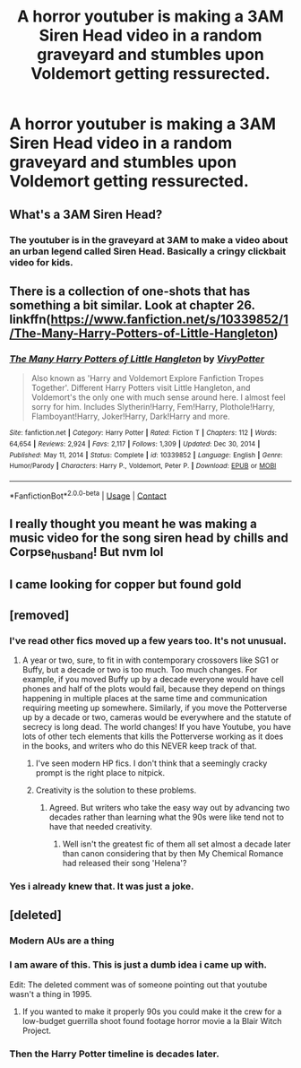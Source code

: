 #+TITLE: A horror youtuber is making a 3AM Siren Head video in a random graveyard and stumbles upon Voldemort getting ressurected.

* A horror youtuber is making a 3AM Siren Head video in a random graveyard and stumbles upon Voldemort getting ressurected.
:PROPERTIES:
:Author: Soviet_God-Emperor
:Score: 57
:DateUnix: 1618760362.0
:DateShort: 2021-Apr-18
:FlairText: Prompt
:END:

** What's a 3AM Siren Head?
:PROPERTIES:
:Author: rek-lama
:Score: 12
:DateUnix: 1618762538.0
:DateShort: 2021-Apr-18
:END:

*** The youtuber is in the graveyard at 3AM to make a video about an urban legend called Siren Head. Basically a cringy clickbait video for kids.
:PROPERTIES:
:Author: Soviet_God-Emperor
:Score: 22
:DateUnix: 1618762828.0
:DateShort: 2021-Apr-18
:END:


** There is a collection of one-shots that has something a bit similar. Look at chapter 26. linkffn([[https://www.fanfiction.net/s/10339852/1/The-Many-Harry-Potters-of-Little-Hangleton]])
:PROPERTIES:
:Author: DariusA92
:Score: 7
:DateUnix: 1618764313.0
:DateShort: 2021-Apr-18
:END:

*** [[https://www.fanfiction.net/s/10339852/1/][*/The Many Harry Potters of Little Hangleton/*]] by [[https://www.fanfiction.net/u/4561396/VivyPotter][/VivyPotter/]]

#+begin_quote
  Also known as 'Harry and Voldemort Explore Fanfiction Tropes Together'. Different Harry Potters visit Little Hangleton, and Voldemort's the only one with much sense around here. I almost feel sorry for him. Includes Slytherin!Harry, Fem!Harry, Plothole!Harry, Flamboyant!Harry, Joker!Harry, Dark!Harry and more.
#+end_quote

^{/Site/:} ^{fanfiction.net} ^{*|*} ^{/Category/:} ^{Harry} ^{Potter} ^{*|*} ^{/Rated/:} ^{Fiction} ^{T} ^{*|*} ^{/Chapters/:} ^{112} ^{*|*} ^{/Words/:} ^{64,654} ^{*|*} ^{/Reviews/:} ^{2,924} ^{*|*} ^{/Favs/:} ^{2,117} ^{*|*} ^{/Follows/:} ^{1,309} ^{*|*} ^{/Updated/:} ^{Dec} ^{30,} ^{2014} ^{*|*} ^{/Published/:} ^{May} ^{11,} ^{2014} ^{*|*} ^{/Status/:} ^{Complete} ^{*|*} ^{/id/:} ^{10339852} ^{*|*} ^{/Language/:} ^{English} ^{*|*} ^{/Genre/:} ^{Humor/Parody} ^{*|*} ^{/Characters/:} ^{Harry} ^{P.,} ^{Voldemort,} ^{Peter} ^{P.} ^{*|*} ^{/Download/:} ^{[[http://www.ff2ebook.com/old/ffn-bot/index.php?id=10339852&source=ff&filetype=epub][EPUB]]} ^{or} ^{[[http://www.ff2ebook.com/old/ffn-bot/index.php?id=10339852&source=ff&filetype=mobi][MOBI]]}

--------------

*FanfictionBot*^{2.0.0-beta} | [[https://github.com/FanfictionBot/reddit-ffn-bot/wiki/Usage][Usage]] | [[https://www.reddit.com/message/compose?to=tusing][Contact]]
:PROPERTIES:
:Author: FanfictionBot
:Score: 8
:DateUnix: 1618764335.0
:DateShort: 2021-Apr-18
:END:


** I really thought you meant he was making a music video for the song siren head by chills and Corpse_husband! But nvm lol
:PROPERTIES:
:Author: KingShadow21
:Score: 1
:DateUnix: 1618806254.0
:DateShort: 2021-Apr-19
:END:


** I came looking for copper but found gold
:PROPERTIES:
:Author: Suck_it42069
:Score: 1
:DateUnix: 1620340503.0
:DateShort: 2021-May-07
:END:


** [removed]
:PROPERTIES:
:Score: -13
:DateUnix: 1618773262.0
:DateShort: 2021-Apr-18
:END:

*** I've read other fics moved up a few years too. It's not unusual.
:PROPERTIES:
:Author: il_vincitore
:Score: 5
:DateUnix: 1618784669.0
:DateShort: 2021-Apr-19
:END:

**** A year or two, sure, to fit in with contemporary crossovers like SG1 or Buffy, but a decade or two is too much. Too much changes. For example, if you moved Buffy up by a decade everyone would have cell phones and half of the plots would fail, because they depend on things happening in multiple places at the same time and communication requiring meeting up somewhere. Similarly, if you move the Potterverse up by a decade or two, cameras would be everywhere and the statute of secrecy is long dead. The world changes! If you have Youtube, you have lots of other tech elements that kills the Potterverse working as it does in the books, and writers who do this NEVER keep track of that.
:PROPERTIES:
:Author: simianpower
:Score: -6
:DateUnix: 1618785025.0
:DateShort: 2021-Apr-19
:END:

***** I've seen modern HP fics. I don't think that a seemingly cracky prompt is the right place to nitpick.
:PROPERTIES:
:Author: DesiDarkLord16
:Score: 3
:DateUnix: 1618794188.0
:DateShort: 2021-Apr-19
:END:


***** Creativity is the solution to these problems.
:PROPERTIES:
:Author: il_vincitore
:Score: 2
:DateUnix: 1618786611.0
:DateShort: 2021-Apr-19
:END:

****** Agreed. But writers who take the easy way out by advancing two decades rather than learning what the 90s were like tend not to have that needed creativity.
:PROPERTIES:
:Author: simianpower
:Score: 1
:DateUnix: 1618787457.0
:DateShort: 2021-Apr-19
:END:

******* Well isn't the greatest fic of them all set almost a decade later than canon considering that by then My Chemical Romance had released their song 'Helena'?
:PROPERTIES:
:Author: I_love_DPs
:Score: 2
:DateUnix: 1618810328.0
:DateShort: 2021-Apr-19
:END:


*** Yes i already knew that. It was just a joke.
:PROPERTIES:
:Author: Soviet_God-Emperor
:Score: 10
:DateUnix: 1618773580.0
:DateShort: 2021-Apr-18
:END:


** [deleted]
:PROPERTIES:
:Score: -2
:DateUnix: 1618761562.0
:DateShort: 2021-Apr-18
:END:

*** Modern AUs are a thing
:PROPERTIES:
:Author: Bleepbloopbotz2
:Score: 8
:DateUnix: 1618762448.0
:DateShort: 2021-Apr-18
:END:


*** I am aware of this. This is just a dumb idea i came up with.

Edit: The deleted comment was of someone pointing out that youtube wasn't a thing in 1995.
:PROPERTIES:
:Author: Soviet_God-Emperor
:Score: 6
:DateUnix: 1618761669.0
:DateShort: 2021-Apr-18
:END:

**** If you wanted to make it properly 90s you could make it the crew for a low-budget guerrilla shoot found footage horror movie a la Blair Witch Project.
:PROPERTIES:
:Author: HexAppendix
:Score: 11
:DateUnix: 1618762656.0
:DateShort: 2021-Apr-18
:END:


*** Then the Harry Potter timeline is decades later.
:PROPERTIES:
:Author: billymaneiro
:Score: 4
:DateUnix: 1618762459.0
:DateShort: 2021-Apr-18
:END:
